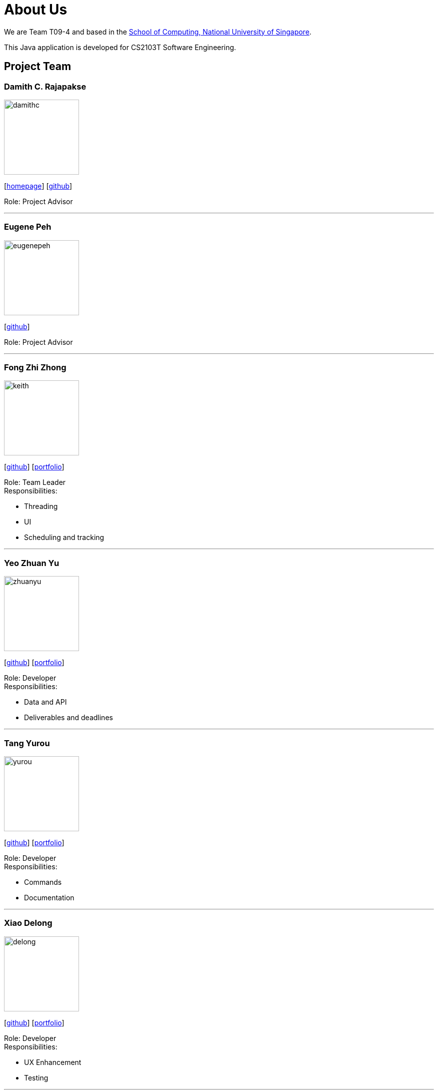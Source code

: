 = About Us
:site-section: AboutUs
:relfileprefix: team/
:imagesDir: images
:stylesDir: stylesheets
:stylesheet: default.css

We are Team T09-4 and based in
the http://www.comp.nus.edu.sg[School of Computing, National University of Singapore]. +

This Java application is developed for CS2103T Software Engineering.

== Project Team

=== Damith C. Rajapakse
image::damithc.jpg[width="150", align="left"]
{empty}[http://www.comp.nus.edu.sg/~damithch[homepage]] [https://github.com/damithc[github]]

Role: Project Advisor

'''
=== Eugene Peh
image::eugenepeh.png[width="150", align="left"]
{empty}[https://github.com/eugenepeh[github]]

Role: Project Advisor

'''

=== Fong Zhi Zhong
image::keith.png[width="150", align="left"]
{empty}[https://github.com/dlworldpeace[github]] [<<keith#, portfolio>>]

Role: Team Leader +
Responsibilities:

* Threading
* UI
* Scheduling and tracking

'''

=== Yeo Zhuan Yu
image::zhuanyu.png[width="150", align="left"]
{empty}[https://github.com/ZhuanYu[github]] [<<zhuanyu#, portfolio>>]

Role: Developer +
Responsibilities:

* Data and API
* Deliverables and deadlines

'''

=== Tang Yurou
image::yurou.jpg[width="150", align="left"]
{empty}[https://github.com/YurouTang[github]] [<<yurou#, portfolio>>]

Role: Developer +
Responsibilities:

* Commands
* Documentation

'''

=== Xiao Delong
image::delong.jpg[width="150", align="left"]
{empty}[https://github.com/dlworldpeace[github]] [<<delong#, portfolio>>]

Role: Developer +
Responsibilities:

* UX Enhancement
* Testing

'''

=== Alvin Ng
image::alvin.png[width="150", align="left"]
{empty}[https://github.com/yijinl[github]] [<<alvin#, portfolio>>]

Role: Developer +
Responsibilities:

* Data
* Code quality
* Integration

'''

